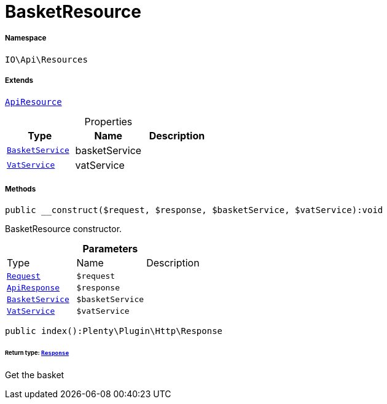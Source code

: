 :table-caption!:
:example-caption!:
:source-highlighter: prettify
:sectids!:
[[io__basketresource]]
= BasketResource





===== Namespace

`IO\Api\Resources`

===== Extends
xref:IO/Api/ApiResource.adoc#[`ApiResource`]




.Properties
|===
|Type |Name |Description

|xref:IO/Services/BasketService.adoc#[`BasketService`]
    |basketService
    |
| xref:stable7@interface::Frontend.adoc#frontend_services_vatservice[`VatService`]
    |vatService
    |
|===


===== Methods

[source%nowrap, php]
----

public __construct($request, $response, $basketService, $vatService):void

----







BasketResource constructor.

.*Parameters*
|===
|Type |Name |Description
| xref:stable7@interface::Miscellaneous.adoc#miscellaneous_http_request[`Request`]
a|`$request`
|

|xref:IO/Api/ApiResponse.adoc#[`ApiResponse`]
a|`$response`
|

|xref:IO/Services/BasketService.adoc#[`BasketService`]
a|`$basketService`
|

| xref:stable7@interface::Frontend.adoc#frontend_services_vatservice[`VatService`]
a|`$vatService`
|
|===


[source%nowrap, php]
----

public index():Plenty\Plugin\Http\Response

----




====== *Return type:* xref:stable7@interface::Miscellaneous.adoc#miscellaneous_http_response[`Response`]


Get the basket

